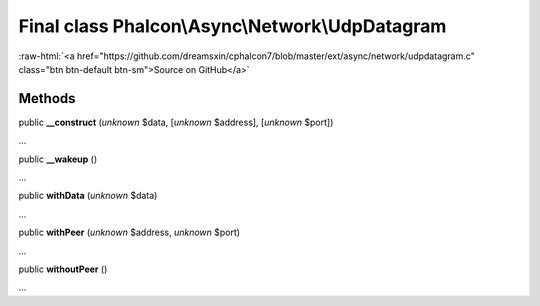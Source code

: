 Final class **Phalcon\\Async\\Network\\UdpDatagram**
====================================================

.. role:: raw-html(raw)
   :format: html

:raw-html:`<a href="https://github.com/dreamsxin/cphalcon7/blob/master/ext/async/network/udpdatagram.c" class="btn btn-default btn-sm">Source on GitHub</a>`

Methods
-------

public  **__construct** (*unknown* $data, [*unknown* $address], [*unknown* $port])

...


public  **__wakeup** ()

...


public  **withData** (*unknown* $data)

...


public  **withPeer** (*unknown* $address, *unknown* $port)

...


public  **withoutPeer** ()

...


